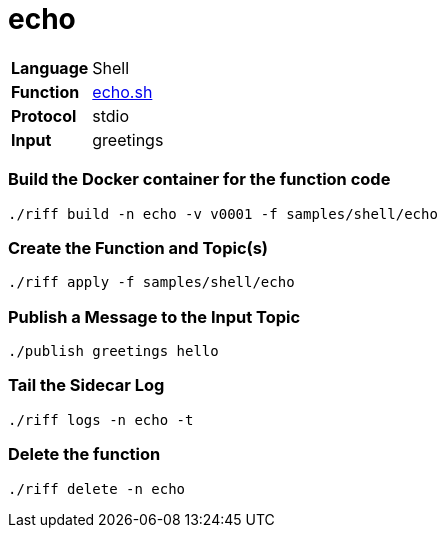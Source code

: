 = echo

[horizontal]
*Language*:: Shell
*Function*:: link:echo.sh[echo.sh]
*Protocol*:: stdio
*Input*:: greetings

=== Build the Docker container for the function code

```
./riff build -n echo -v v0001 -f samples/shell/echo
```

=== Create the Function and Topic(s)

```
./riff apply -f samples/shell/echo
```

=== Publish a Message to the Input Topic

```
./publish greetings hello
```

=== Tail the Sidecar Log

```
./riff logs -n echo -t
```

=== Delete the function

```
./riff delete -n echo
```
